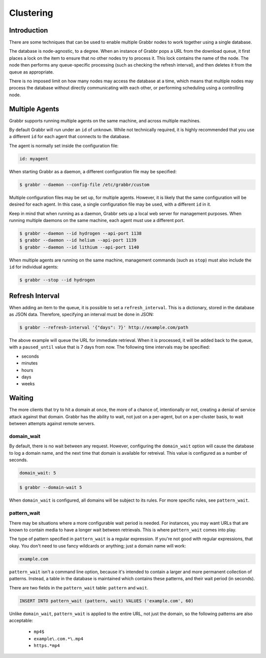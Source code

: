 ==========
Clustering
==========

Introduction
============
There are some techniques that can be used to enable multiple Grabbr nodes to
work together using a single database.

The database is node-agnostic, to a degree. When an instance of Grabbr pops a
URL from the download queue, it first places a lock on the item to ensure that
no other nodes try to process it. This lock contains the name of the node.
The node then performs any queue-specific processing (such as checking the
refresh interval), and then deletes it from the queue as appropriate.

There is no imposed limit on how many nodes may access the database at a time,
which means that multiple nodes may process the database without directly
communicating with each other, or performing scheduling using a controlling
node.


Multiple Agents
===============
Grabbr supports running multiple agents on the same machine, and across
multiple machines.

By default Grabbr will run under an ``id`` of ``unknown``. While not technically 
required, it is highly recommended that you use a different ``id`` for each
agent that connects to the database.

The agent is normally set inside the configuration file:

.. code-block:: yaml

    id: myagent

When starting Grabbr as a daemon, a different configuration file may be
specified:

.. code-block:: bash

    $ grabbr --daemon --config-file /etc/grabbr/custom

Multiple configuration files may be set up, for multiple agents. However, it
is likely that the same configuration will be desired for each agent. In this
case, a single configuration file may be used, with a different ``id`` in it.

Keep in mind that when running as a daemon, Grabbr sets up a local web server
for management purposes. When running multiple daemons on the same machine,
each agent must use a different port.

.. code-block:: bash

    $ grabbr --daemon --id hydrogen --api-port 1138
    $ grabbr --daemon --id helium --api-port 1139
    $ grabbr --daemon --id lithium --api-port 1140

When multiple agents are running on the same machine, management commands (such
as ``stop``) must also include the ``id`` for individual agents:

.. code-block:: bash

    $ grabbr --stop --id hydrogen


Refresh Interval
================
When adding an item to the queue, it is possible to set a ``refresh_interval``.
This is a dictionary, stored in the database as JSON data. Therefore, specifying
an interval must be done in JSON:

.. code-block:: bash

    $ grabbr --refresh-interval '{"days": 7}' http://example.com/path

The above example will queue the URL for immediate retrieval. When it is
processed, it will be added back to the queue, with a ``paused_until`` value
that is 7 days from now. The following time intervals may be specified:

* seconds
* minutes
* hours
* days
* weeks


Waiting
=======
The more clients that try to hit a domain at once, the more of a chance of,
intentionally or not, creating a denial of service attack against that domain.
Grabbr has the ability to wait, not just on a per-agent, but on a per-cluster
basis, to wait between attempts against remote servers.

domain_wait
-----------
By default, there is no wait between any request. However, configuring the
``domain_wait`` option will cause the database to log a domain name, and the
next time that domain is available for retreival. This value is configured as
a number of seconds.

.. code-block:: yaml

    domain_wait: 5

.. code-block:: bash

    $ grabbr --domain-wait 5

When ``domain_wait`` is configured, all domains will be subject to its rules.
For more specific rules, see ``pattern_wait``.

pattern_wait
------------
There may be situations where a more configurable wait period is needed. For
instances, you may want URLs that are known to contain media to have a longer
wait between retrievals. This is where ``pattern_wait`` comes into play.

The type of pattern specified in ``pattern_wait`` is a regular expression.
If you're not good with regular expressions, that okay. You don't need to use
fancy wildcards or anything; just a domain name will work:

.. code-block:: yaml

    example.com

``pattern_wait`` isn't a command line option, because it's intended to contain
a larger and more permanent collection of patterns. Instead, a table in the
database is maintained which contains these patterns, and their wait period
(in seconds).

There are two fields in the ``pattern_wait`` table: ``pattern`` and ``wait``.

.. code-block:: sql

    INSERT INTO pattern_wait (pattern, wait) VALUES ('example.com', 60)

Unlike ``domain_wait``, ``pattern_wait`` is applied to the entire URL, not
just the domain, so the following patterns are also acceptable:

    * ``mp4$``
    * ``example\.com.*\.mp4``
    * ``https.*mp4``
